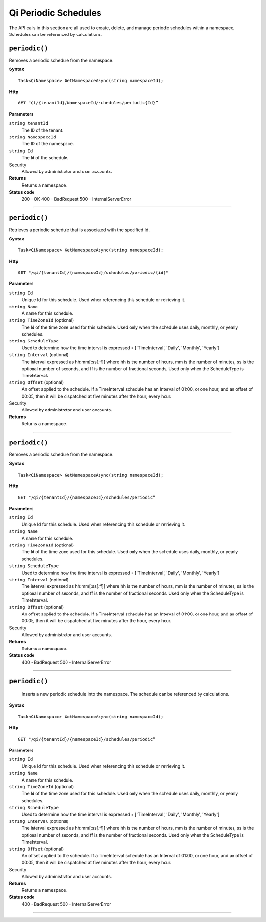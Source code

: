 Qi Periodic Schedules
=====================

The API calls in this section are all used to create, delete, and manage periodic schedules within a namespace. Schedules can be referenced by calculations. 

``periodic()``
-------------------

Removes a periodic schedule from the namespace. 


**Syntax**

.. highlight:: none

::

    Task<QiNamespace> GetNamespaceAsync(string namespaceId);

**Http**

::

    GET "Qi/{tenantId}/NamespaceId/schedules/periodic{Id}”


**Parameters**

``string tenantId``
  The ID of the tenant.
  
``string NamespaceId``
  The ID of the namespace.
  
``string Id``
  The Id of the schedule.
 
Security
  Allowed by administrator and user accounts.

**Returns** 
  Returns a namespace.
  
**Status code**
  200 - OK
  400 - BadRequest
  500 - InternalServerError
 

**********************

``periodic()``
-------------------

Retrieves a periodic schedule that is associated with the specified Id. 


**Syntax**

.. highlight:: none

::

    Task<QiNamespace> GetNamespaceAsync(string namespaceId);

**Http**

::

    GET "/qi/{tenantId}/{namespaceId}/schedules/periodic/{id}"


**Parameters**

``string Id``
  Unique Id for this schedule. Used when referencing this schedule or retrieving it.
``string Name``
  A name for this schedule.
``string TimeZoneId`` (optional)
  The Id of the time zone used for this schedule. Used only when the schedule uses daily, monthly, or yearly schedules.
``string ScheduleType``
  Used to determine how the time interval is expressed = ['TimeInterval', 'Daily', 'Monthly', 'Yearly']
``string Interval`` (optional)
  The interval expressed as hh:mm[:ss[.ff]] where hh is the number of hours, mm is the number of minutes, ss is the optional number of seconds, and ff is the number of fractional seconds. Used only when the ScheduleType is TimeInterval.
``string Offset`` (optional)
  An offset applied to the schedule. If a TimeInterval schedule has an Interval of 01:00, or one hour, and an offset of 00:05, then it will be dispatched at five minutes after the hour, every hour.
 
Security
  Allowed by administrator and user accounts.

**Returns** 
  Returns a namespace.

**********************

``periodic()``
-------------------

Removes a periodic schedule from the namespace. 


**Syntax**

.. highlight:: none

::

    Task<QiNamespace> GetNamespaceAsync(string namespaceId);

**Http**

::

    GET "/qi/{tenantId}/{namespaceId}/schedules/periodic”


**Parameters**

``string Id``
  Unique Id for this schedule. Used when referencing this schedule or retrieving it.
``string Name``
  A name for this schedule.
``string TimeZoneId`` (optional)
  The Id of the time zone used for this schedule. Used only when the schedule uses daily, monthly, or yearly schedules.
``string ScheduleType``
  Used to determine how the time interval is expressed = ['TimeInterval', 'Daily', 'Monthly', 'Yearly']
``string Interval`` (optional)
  The interval expressed as hh:mm[:ss[.ff]] where hh is the number of hours, mm is the number of minutes, ss is the optional number of seconds, and ff is the number of fractional seconds. Used only when the ScheduleType is TimeInterval.
``string Offset`` (optional)
  An offset applied to the schedule. If a TimeInterval schedule has an Interval of 01:00, or one hour, and an offset of 00:05, then it will be dispatched at five minutes after the hour, every hour.
 
Security
  Allowed by administrator and user accounts.

**Returns** 
  Returns a namespace.

**Status code**
  400 - BadRequest
  500 - InternalServerError

 


**********************

``periodic()``
-------------------

 Inserts a new periodic schedule into the namespace. The schedule can be referenced by calculations. 


**Syntax**

.. highlight:: none

::

    Task<QiNamespace> GetNamespaceAsync(string namespaceId);

**Http**

::

    GET "/qi/{tenantId}/{namespaceId}/schedules/periodic”


**Parameters**

``string Id``
  Unique Id for this schedule. Used when referencing this schedule or retrieving it.
``string Name``
  A name for this schedule.
``string TimeZoneId`` (optional)
  The Id of the time zone used for this schedule. Used only when the schedule uses daily, monthly, or yearly schedules.
``string ScheduleType``
  Used to determine how the time interval is expressed = ['TimeInterval', 'Daily', 'Monthly', 'Yearly']
``string Interval`` (optional)
  The interval expressed as hh:mm[:ss[.ff]] where hh is the number of hours, mm is the number of minutes, ss is the optional number of seconds, and ff is the number of fractional seconds. Used only when the ScheduleType is TimeInterval.
``string Offset`` (optional)
  An offset applied to the schedule. If a TimeInterval schedule has an Interval of 01:00, or one hour, and an offset of 00:05, then it will be dispatched at five minutes after the hour, every hour.
 
Security
  Allowed by administrator and user accounts.

**Returns** 
  Returns a namespace.

**Status code**
  400 - BadRequest
  500 - InternalServerError

 

**********************


